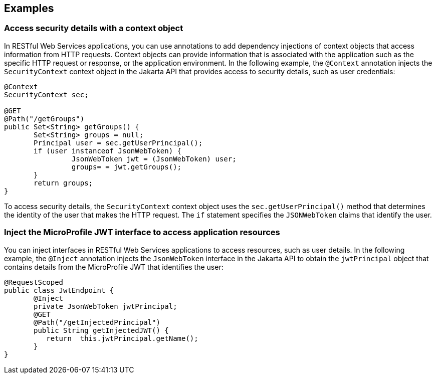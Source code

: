== Examples

=== Access security details with a context object

In RESTful Web Services applications, you can use annotations to add dependency injections of context objects that access information from HTTP requests. Context objects can provide information that is associated with the application such as the specific HTTP request or response, or the application environment. In the following example, the `@Context` annotation injects the `SecurityContext` context object in the Jakarta API that provides access to security details, such as user credentials:

[source,java]
----
@Context
SecurityContext sec;

@GET
@Path("/getGroups")
public Set<String> getGroups() {
       Set<String> groups = null;
       Principal user = sec.getUserPrincipal();
       if (user instanceof JsonWebToken) {
                JsonWebToken jwt = (JsonWebToken) user;
                groups= = jwt.getGroups();
       }
       return groups;
}
----

To access security details, the `SecurityContext` context object uses the `sec.getUserPrincipal()` method that determines the identity of the user that makes the HTTP request. The `if` statement specifies the `JSONWebToken` claims that identify the user.

=== Inject the MicroProfile JWT interface to access application resources

You can inject interfaces in RESTful Web Services applications to access resources, such as user details. In the following example, the `@Inject` annotation injects the `JsonWebToken` interface in the Jakarta API to obtain the `jwtPrincipal` object that contains details from the MicroProfile JWT that identifies the user:

[source,java]
----
@RequestScoped
public class JwtEndpoint {
       @Inject
       private JsonWebToken jwtPrincipal;
       @GET
       @Path("/getInjectedPrincipal")
       public String getInjectedJWT() {
          return  this.jwtPrincipal.getName();
       }
}
----
